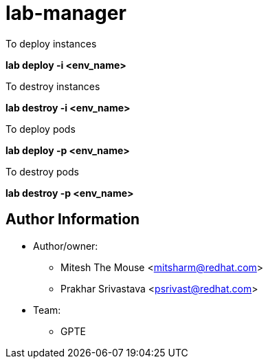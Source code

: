 :name: lab-manager
:author1: Mitesh The Mouse <mitsharm@redhat.com>
:author2: Prakhar Srivastava <psrivast@redhat.com>
:team: GPTE 

lab-manager
===========

.To deploy instances
*lab deploy -i <env_name>*

.To destroy instances

*lab destroy -i  <env_name>*

.To deploy pods
*lab deploy -p <env_name>*

.To destroy pods
*lab destroy -p <env_name>*


Author Information
------------------

* Author/owner:
** {author1}
** {author2}

* Team:
** {team}

